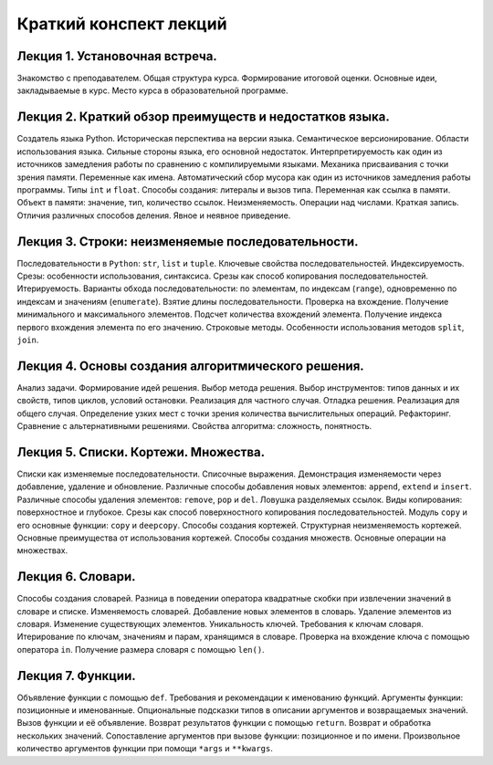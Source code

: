 .. _lectures-content-label:

Краткий конспект лекций
=======================

Лекция 1. Установочная встреча.
-------------------------------

Знакомство с преподавателем. Общая структура курса. Формирование
итоговой оценки. Основные идеи, закладываемые в курс. Место курса в
образовательной программе.

Лекция 2. Краткий обзор преимуществ и недостатков языка.
--------------------------------------------------------

Создатель языка Python. Историческая
перспектива на версии языка. Семантическое версионирование. Области
использования языка. Сильные стороны языка, его основной недостаток.
Интерпретируемость как один из источников замедления работы по сравнению с
компилируемыми языками. Механика присваивания с точки зрения памяти. Переменные как имена.
Автоматический сбор мусора как один из источников замедления работы программы.
Типы ``int`` и ``float``. Способы создания:
литералы и вызов типа.
Переменная как ссылка в памяти. Объект в памяти: значение, тип,
количество ссылок. Неизменяемость. Операции над числами. Краткая запись.
Отличия различных способов деления. Явное и неявное приведение.

Лекция 3. Строки: неизменяемые последовательности.
--------------------------------------------------

Последовательности в ``Python``: ``str``, ``list`` и ``tuple``. Ключевые
свойства последовательностей. Индексируемость. Срезы: особенности
использования, синтаксиса. Срезы как способ копирования
последовательностей. Итерируемость. Варианты обхода последовательности:
по элементам, по индексам (``range``), одновременно по индексам и
значениям (``enumerate``). Взятие длины последовательности. Проверка на
вхождение. Получение минимального и максимального элементов. Подсчет
количества вхождений элемента. Получение индекса первого вхождения
элемента по его значению. Строковые методы. Особенности использования
методов ``split``, ``join``.

Лекция 4. Основы создания алгоритмического решения.
---------------------------------------------------

Анализ задачи. Формирование идей решения. Выбор метода решения. Выбор инструментов: типов данных
и их свойств, типов циклов, условий остановки. Реализация для частного случая. Отладка решения.
Реализация для общего случая. Определение узких мест
с точки зрения количества вычислительных операций. Рефакторинг. Сравнение с альтернативными
решениями. Свойства алгоритма: сложность, понятность.

Лекция 5. Списки. Кортежи. Множества.
-------------------------------------

Списки как изменяемые последовательности. Списочные выражения.
Демонстрация изменяемости через добавление, удаление и обновление.
Различные способы добавления новых элементов: ``append``, ``extend`` и ``insert``. Различные
способы удаления элементов: ``remove``, ``pop`` и ``del``.
Ловушка разделяемых ссылок. Виды копирования: поверхностное и глубокое.
Срезы как способ поверхностного копирования
последовательностей. Модуль ``copy`` и его основные функции: ``copy`` и ``deepcopy``.
Способы создания кортежей. Структурная неизменяемость кортежей. Основные
преимущества от использования кортежей. Способы создания множеств. Основные операции на множествах.

Лекция 6. Словари.
------------------

Способы создания словарей. Разница в поведении оператора квадратные
скобки при извлечении значений в словаре и списке. Изменяемость
словарей. Добавление новых элементов в словарь. Удаление элементов из
словаря. Изменение существующих элементов. Уникальность ключей.
Требования к ключам словаря. Итерирование по ключам, значениям и парам,
хранящимся в словаре. Проверка на вхождение ключа с помощью оператора
``in``. Получение размера словаря с помощью ``len()``.

Лекция 7. Функции.
------------------

Объявление функции с помощью ``def``. Требования и рекомендации к
именованию функций. Аргументы функции: позиционные и именованные.
Опциональные подсказки типов в описании аргументов и возвращаемых
значений. Вызов функции и её объявление. Возврат результатов функции с
помощью ``return``. Возврат и обработка нескольких значений.
Сопоставление аргументов при вызове функции: позиционное и по имени.
Произвольное количество аргументов функции при помощи ``*args`` и
``**kwargs``.
